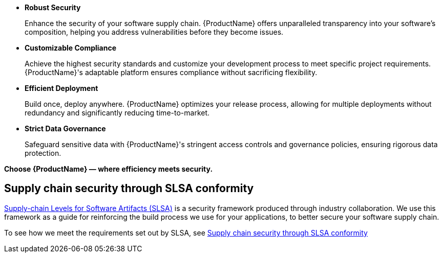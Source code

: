 * *Robust Security*

+
Enhance the security of your software supply chain. {ProductName} offers unparalleled transparency into your software’s composition, helping you address vulnerabilities before they become issues.

* *Customizable Compliance*

+
Achieve the highest security standards and customize your development process to meet specific project requirements. {ProductName}'s adaptable platform ensures compliance without sacrificing flexibility.

* *Efficient Deployment*

+
Build once, deploy anywhere. {ProductName} optimizes your release process, allowing for multiple deployments without redundancy and significantly reducing time-to-market.

* *Strict Data Governance*

+
Safeguard sensitive data with {ProductName}'s stringent access controls and governance policies, ensuring rigorous data protection.

*Choose {ProductName} — where efficiency meets security.*

== Supply chain security through SLSA conformity

link:https://slsa.dev[Supply-chain Levels for Software Artifacts (SLSA)] is a security framework produced through industry collaboration. We use this framework as a guide for reinforcing the build process we use for your applications, to better secure your software supply chain.

To see how we meet the requirements set out by SLSA, see xref:metadata:index.adoc#supply-chain-security-through-slsa-conformity[Supply chain security through SLSA conformity]
